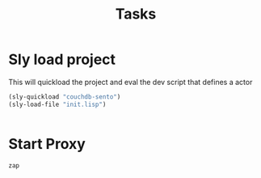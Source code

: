#+title: Tasks

* Sly load project
This will quickload the project and eval the dev script that defines a actor
#+Name:Init Dev env
#+begin_src emacs-lisp
(sly-quickload "couchdb-sento")
(sly-load-file "init.lisp")
#+end_src

#+begin_src emacs-lisp
#+end_src
* Start Proxy

#+NAME: start zap
#+begin_src sh :async :results none
zap
#+end_src
